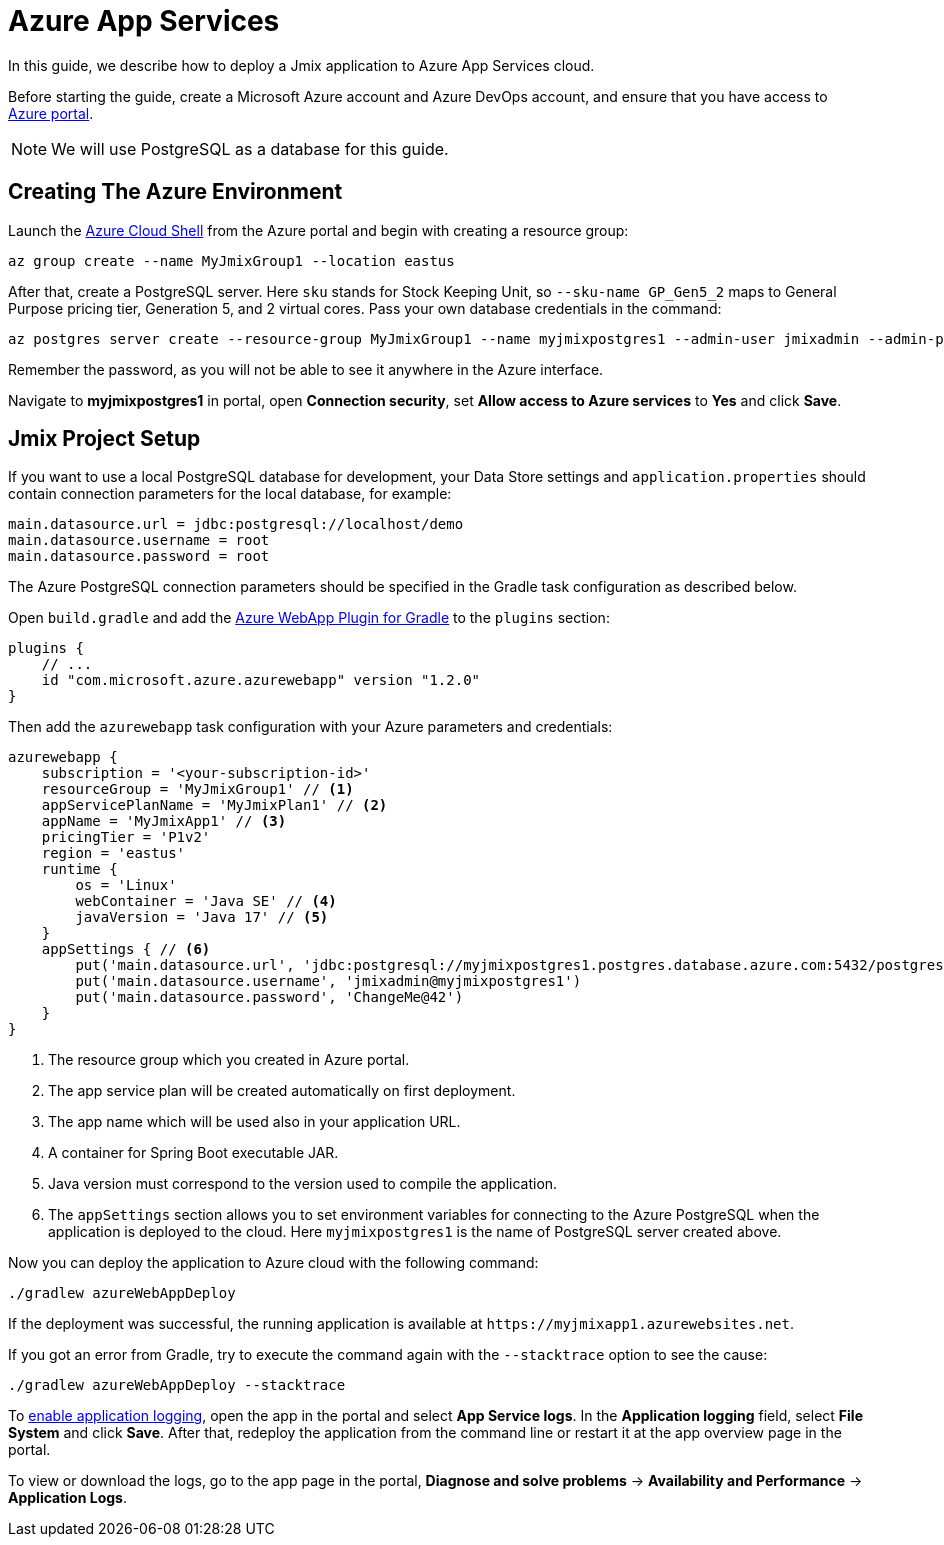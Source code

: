 = Azure App Services

In this guide, we describe how to deploy a Jmix application to Azure App Services cloud.

Before starting the guide, create a Microsoft Azure account and Azure DevOps account, and ensure that you have access to link:https://portal.azure.com/[Azure portal^].

NOTE: We will use PostgreSQL as a database for this guide.

[[azure-env]]
== Creating The Azure Environment

Launch the link:https://docs.microsoft.com/en-in/azure/cloud-shell/overview[Azure Cloud Shell^] from the Azure portal and begin with creating a resource group:

[source,shell,indent=0]
----
az group create --name MyJmixGroup1 --location eastus
----

After that, create a PostgreSQL server. Here `sku` stands for Stock Keeping Unit, so `--sku-name GP_Gen5_2` maps to General Purpose pricing tier, Generation 5, and 2 virtual cores. Pass your own database credentials in the command:

[source,shell,indent=0]
----
az postgres server create --resource-group MyJmixGroup1 --name myjmixpostgres1 --admin-user jmixadmin --admin-password ChangeMe@42 --sku-name GP_Gen5_2
----

Remember the password, as you will not be able to see it anywhere in the Azure interface.

Navigate to *myjmixpostgres1* in portal, open *Connection security*, set *Allow access to Azure services* to *Yes* and click *Save*.

//Go to the portal dashboard and open *myjmixpostgres1*, find *Connection strings* and copy JDBC URL. It

[[azure-project-setup]]
== Jmix Project Setup

If you want to use a local PostgreSQL database for development, your Data Store settings and `application.properties` should contain connection parameters for the local database, for example:

[source,properties,indent=0]
----
main.datasource.url = jdbc:postgresql://localhost/demo
main.datasource.username = root
main.datasource.password = root
----

The Azure PostgreSQL connection parameters should be specified in the Gradle task configuration as described below.

Open `build.gradle` and add the https://github.com/microsoft/azure-gradle-plugins/tree/master/azure-webapp-gradle-plugin[Azure WebApp Plugin for Gradle^] to the `plugins` section:

[source,groovy,indent=0]
----
plugins {
    // ...
    id "com.microsoft.azure.azurewebapp" version "1.2.0"
}
----

Then add the `azurewebapp` task configuration with your Azure parameters and credentials:

[source,groovy,indent=0]
----
azurewebapp {
    subscription = '<your-subscription-id>'
    resourceGroup = 'MyJmixGroup1' // <1>
    appServicePlanName = 'MyJmixPlan1' // <2>
    appName = 'MyJmixApp1' // <3>
    pricingTier = 'P1v2'
    region = 'eastus'
    runtime {
        os = 'Linux'
        webContainer = 'Java SE' // <4>
        javaVersion = 'Java 17' // <5>
    }
    appSettings { // <6>
        put('main.datasource.url', 'jdbc:postgresql://myjmixpostgres1.postgres.database.azure.com:5432/postgres')
        put('main.datasource.username', 'jmixadmin@myjmixpostgres1')
        put('main.datasource.password', 'ChangeMe@42')
    }
}
----
<1> The resource group which you created in Azure portal.
<2> The app service plan will be created automatically on first deployment.
<3> The app name which will be used also in your application URL.
<4> A container for Spring Boot executable JAR.
<5> Java version must correspond to the version used to compile the application.
<6> The `appSettings` section allows you to set environment variables for connecting to the Azure PostgreSQL when the application is deployed to the cloud. Here `myjmixpostgres1` is the name of PostgreSQL server created above.

Now you can deploy the application to Azure cloud with the following command:

[source,shell]
----
./gradlew azureWebAppDeploy
----

If the deployment was successful, the running application is available at `++https://myjmixapp1.azurewebsites.net++`.

If you got an error from Gradle, try to execute the command again with the `--stacktrace` option to see the cause:

[source,shell]
----
./gradlew azureWebAppDeploy --stacktrace
----

To https://docs.microsoft.com/en-us/azure/app-service/troubleshoot-diagnostic-logs#enable-application-logging-linuxcontainer[enable application logging^], open the app in the portal and select *App Service logs*. In the *Application logging* field, select *File System* and click *Save*. After that, redeploy the application from the command line or restart it at the app overview page in the portal.

To view or download the logs, go to the app page in the portal, *Diagnose and solve problems* -> *Availability and Performance* -> *Application Logs*.